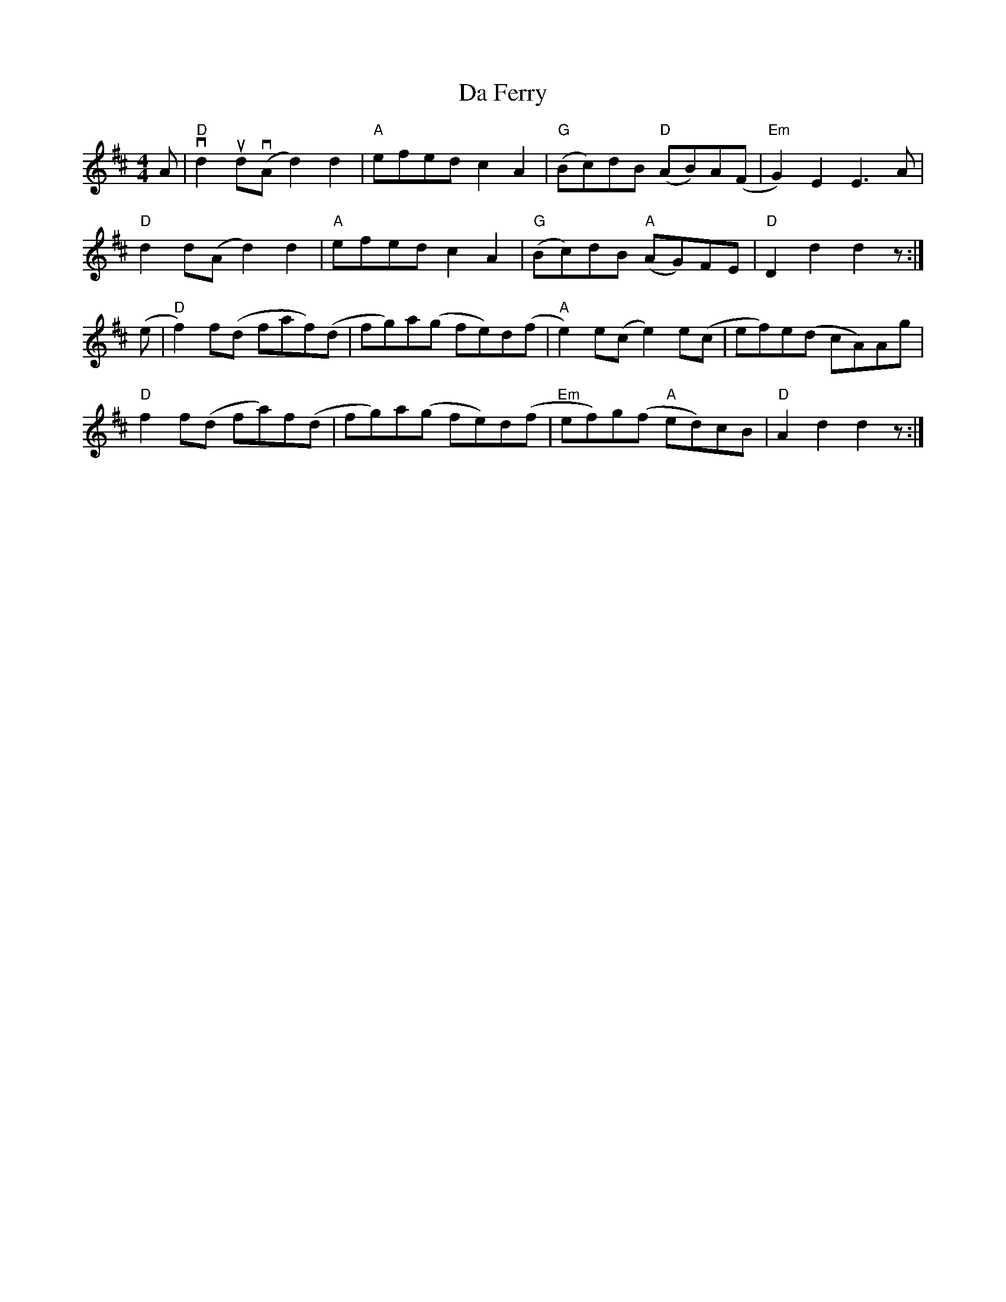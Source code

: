 X: 9045
T: Da Ferry
R: reel
M: 4/4
K: Dmajor
A|"D"vd2 ud(vA d2)d2|"A"efed c2 A2|"G"(Bc)dB "D"(AB)A(F|"Em"G2)E2 E3 A|
"D" d2 d(A d2)d2|"A"efed c2 A2|"G"(Bc)dB "A"(AG)FE|"D" D2 d2 d2 z:|
(e|"D" f2) f(d faf)(d|fg)a(g fe)d(f|"A" e2)e(c e2)e(c|ef)e(d cA)Ag|
"D" f2 f(d fa)f(d|fg)a(g fe)d(f|"Em"ef)g(f "A" ed)cB|"D" A2 d2 d2 z:|

